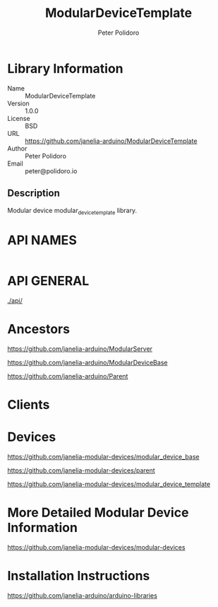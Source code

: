 #+TITLE: ModularDeviceTemplate
#+AUTHOR: Peter Polidoro
#+EMAIL: peter@polidoro.io

* Library Information
  - Name :: ModularDeviceTemplate
  - Version :: 1.0.0
  - License :: BSD
  - URL :: https://github.com/janelia-arduino/ModularDeviceTemplate
  - Author :: Peter Polidoro
  - Email :: peter@polidoro.io

** Description

   Modular device modular_device_template library.

* API NAMES

  #+BEGIN_SRC js
  #+END_SRC

* API GENERAL

  [[./api/]]

* Ancestors

  [[https://github.com/janelia-arduino/ModularServer]]

  [[https://github.com/janelia-arduino/ModularDeviceBase]]

  [[https://github.com/janelia-arduino/Parent]]

* Clients

* Devices

  [[https://github.com/janelia-modular-devices/modular_device_base]]

  [[https://github.com/janelia-modular-devices/parent]]

  [[https://github.com/janelia-modular-devices/modular_device_template]]

* More Detailed Modular Device Information

  [[https://github.com/janelia-modular-devices/modular-devices]]

* Installation Instructions

  [[https://github.com/janelia-arduino/arduino-libraries]]
